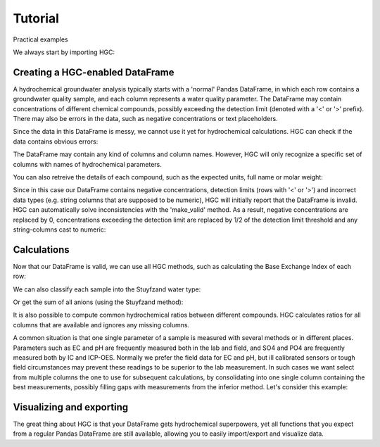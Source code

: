 ========
Tutorial
========
Practical examples


We always start by importing HGC:

.. ipython:: python

    import pandas as pd 
    import hgc

Creating a HGC-enabled DataFrame
--------------------------------
A hydrochemical groundwater analysis typically starts with a 'normal' Pandas DataFrame, in which
each row contains a groundwater quality sample, and each column represents a water quality parameter.
The DataFrame may contain concentrations of different chemical compounds, possibly exceeding the
detection limit (denoted with a '<' or '>' prefix). There may also be errors in the data, such as
negative concentrations or text placeholders.

.. ipython:: python

    testdata = {
        'Al': [2600], 'Ba': [44.0],
        'Br': [0.0], 'Ca': [2.0],
        'Cl': [19.0], 'Co': [1.2],
        'Cu': [4.0], 'doc': [4.4],
        'F': [0.08], 'Fe': [0.29],
        'HCO3': [0.0], 'K': [1.1],
        'Li': [5.0], 'Mg': [1.6],
        'Mn': ['< 0.05'], 'Na': [15.0],
        'Ni': [7.0], 'NH4': ['< 0.05'],
        'NO2': [0.0], 'NO3': [22.6],
        'Pb': [2.7], 'PO4': ['0.04'],
        'ph': [4.3], 'SO4': [16.0],
        'Sr': [50], 'Zn': [60.0]
    }
    df = pd.DataFrame.from_dict(testdata)
    df

Since the data in this DataFrame is messy, we cannot use it yet for hydrochemical calculations. HGC can check
if the data contains obvious errors: 

.. ipython:: python

    is_valid = df.hgc.is_valid
    is_valid

The DataFrame may contain any kind of columns and column names. However, HGC will only recognize a specific
set of columns with names of hydrochemical parameters.

.. ipython:: python

    from hgc.constants import constants

    print([*constants.atoms])
    print([*constants.ions])
    print([*constants.properties])

You can also retreive the details of each compound, such as the expected units, full name or molar weight:

.. ipython:: python

    constants.atoms['H']
    constants.properties['ec']

Since in this case our DataFrame contains negative concentrations, detection limits (rows with '<' or '>') and
incorrect data types (e.g. string columns that are supposed to be numeric), HGC will initially report
that the DataFrame is invalid. HGC can automatically solve inconsistencies with the 'make_valid' method.
As a result, negative concentrations are replaced by 0, concentrations exceeding the detection limit are replaced 
by 1/2 of the detection limit threshold and any string-columns cast to numeric:

.. ipython:: python

    df.hgc.make_valid()
    is_valid = df.hgc.is_valid
    is_valid
    df

    # Recognized HGC columns
    hgc_cols = df.hgc.hgc_cols
    print(hgc_cols)

Calculations
------------

Now that our DataFrame is valid, we can use all HGC methods, such as calculating the
Base Exchange Index of each row:

.. ipython:: python

    bex = df.hgc.get_bex()
    bex

We can also classify each sample into the Stuyfzand water type:

.. ipython:: python

    water_types = df.hgc.get_stuyfzand_water_type()
    water_types

Or get the sum of all anions (using the Stuyfzand method):

.. ipython:: python

    sum_anions = df.hgc.get_sum_anions_stuyfzand()
    sum_anions

It is also possible to compute common hydrochemical ratios between different compounds.
HGC calculates ratios for all columns that are available and ignores any missing columns.

.. ipython:: python

    df_ratios = df.hgc.get_ratios()
    df_ratios

A common situation is that one single parameter of a sample is measured with several methods or in
different places. Parameters such as EC and pH are frequently measured both in the lab and field, 
and SO4 and PO4 are frequently measured both by IC and ICP-OES. Normally we prefer the 
field data for EC and pH, but ill calibrated sensors or tough field circumstances may 
prevent these readings to be superior to the lab measurement. In such cases we want select from 
multiple columns the one to use for subsequent calculations, by consolidating into one single column 
containing the best measurements, possibly filling gaps with measurements from the inferior method. 
Let's consider this example:

.. ipython:: python

    testdata = {
        'ph_lab': [4.3, 6.3, 5.4], 'ph_field': [4.4, 6.1, 5.7],
        'ec_lab': [304, 401, 340], 'ec_field': [290, 'error', 334.6],
    }
    df = pd.DataFrame.from_dict(testdata)
    df

    df.hgc.make_valid()
    df

    df.hgc.consolidate(use_ph='field', use_ec='lab')
    df

Visualizing and exporting
-------------------------
The great thing about HGC is that your DataFrame gets hydrochemical superpowers, yet all functions
that you expect from a regular Pandas DataFrame are still available, allowing you to easily import/export 
and visualize data. 

.. ipython:: python
    
    df.std()
    df.plot()
    
.. plot:: 

    testdata = {
        'ph_lab': [4.3, 6.3, 5.4], 'ph_field': [4.4, 6.1, 5.7],
        'ec_lab': [304, 401, 340], 'ec_field': [290, 'error', 334.6],
    }
    df = pd.DataFrame.from_dict(testdata)
    df.plot()
